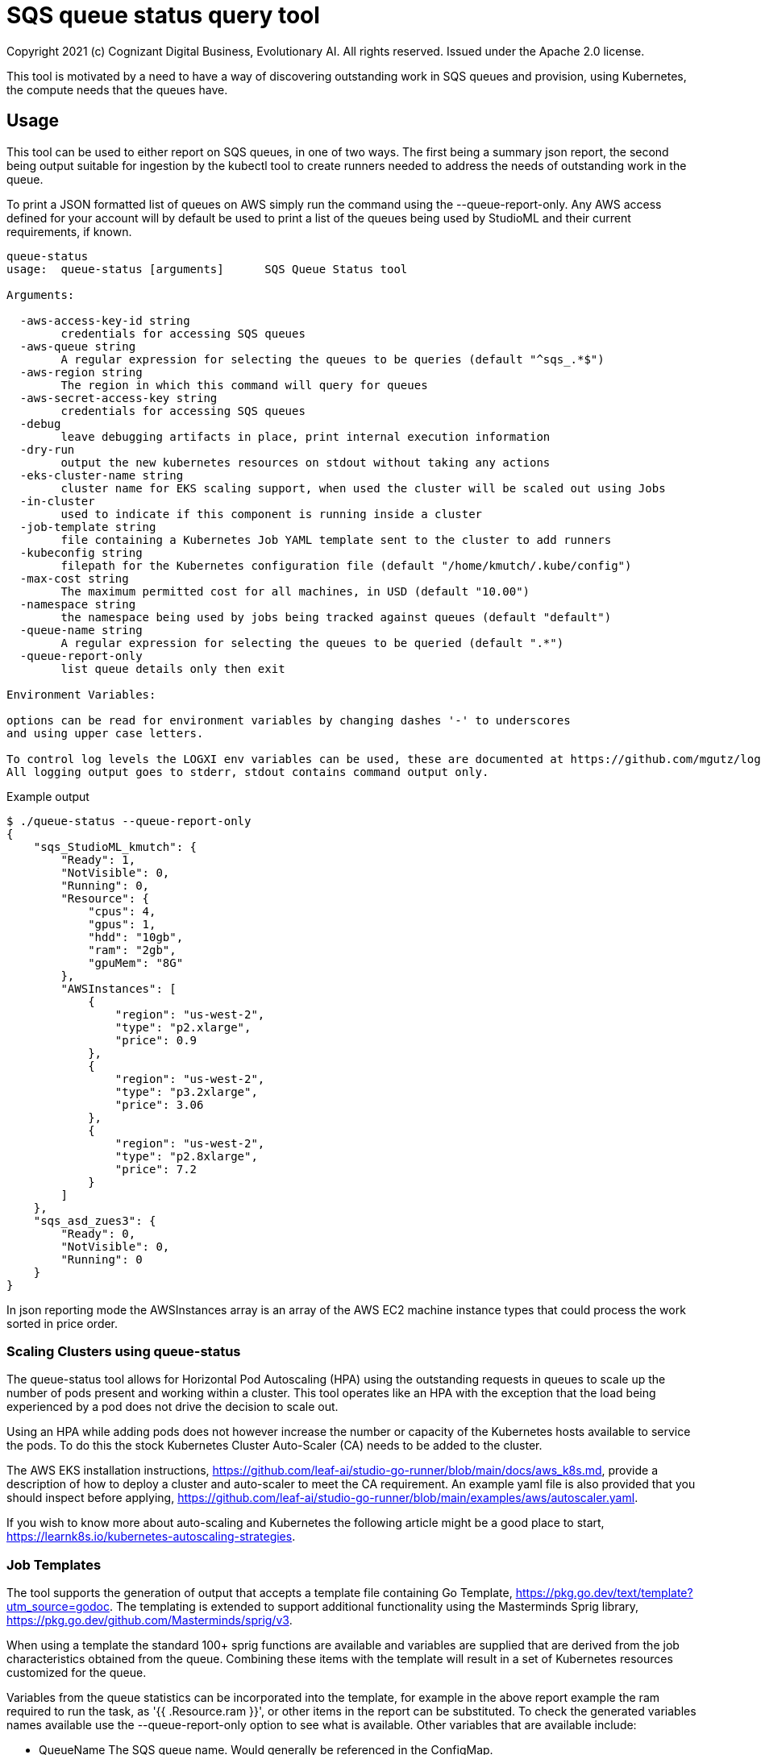 = SQS queue status query tool
Copyright 2021 (c) Cognizant Digital Business, Evolutionary AI. All rights reserved. Issued under the Apache 2.0 license.
ifdef::env-github[]
:imagesdir:
https://raw.githubusercontent.com/cognizantcodehub/LEAF-ManyMinima/main/docs/artwork
:tip-caption: :bulb:
:note-caption: :information_source:
:important-caption: :heavy_exclamation_mark:
:caution-caption: :fire:
:warning-caption: :warning:
endif::[]

ifndef::env-github[]
:imagesdir: ./
endif::[]

:source-highlighter: pygments
:source-language: go


This tool is motivated by a need to have a way of discovering outstanding work in SQS queues and provision, using Kubernetes, the compute needs that the queues have.

:toc:

== Usage

This tool can be used to either report on SQS queues, in one of two ways.  The first being a summary json report, the second being output suitable for ingestion by the kubectl tool to create runners needed to address the needs of outstanding work in the queue.

To print a JSON formatted list of queues on AWS simply run the command using the --queue-report-only.  Any AWS access defined for your account will by default be used to print a list of the queues being used by StudioML and their current requirements, if known.

....
queue-status
usage:  queue-status [arguments]      SQS Queue Status tool

Arguments:

  -aws-access-key-id string
        credentials for accessing SQS queues
  -aws-queue string
        A regular expression for selecting the queues to be queries (default "^sqs_.*$")
  -aws-region string
        The region in which this command will query for queues
  -aws-secret-access-key string
        credentials for accessing SQS queues
  -debug
        leave debugging artifacts in place, print internal execution information
  -dry-run
        output the new kubernetes resources on stdout without taking any actions
  -eks-cluster-name string
        cluster name for EKS scaling support, when used the cluster will be scaled out using Jobs
  -in-cluster
        used to indicate if this component is running inside a cluster
  -job-template string
        file containing a Kubernetes Job YAML template sent to the cluster to add runners
  -kubeconfig string
        filepath for the Kubernetes configuration file (default "/home/kmutch/.kube/config")
  -max-cost string
        The maximum permitted cost for all machines, in USD (default "10.00")
  -namespace string
        the namespace being used by jobs being tracked against queues (default "default")
  -queue-name string
        A regular expression for selecting the queues to be queried (default ".*")
  -queue-report-only
        list queue details only then exit

Environment Variables:

options can be read for environment variables by changing dashes '-' to underscores
and using upper case letters.

To control log levels the LOGXI env variables can be used, these are documented at https://github.com/mgutz/logxi
All logging output goes to stderr, stdout contains command output only.
....

Example output
....
$ ./queue-status --queue-report-only
{
    "sqs_StudioML_kmutch": {
        "Ready": 1,
        "NotVisible": 0,
        "Running": 0,
        "Resource": {
            "cpus": 4,
            "gpus": 1,
            "hdd": "10gb",
            "ram": "2gb",
            "gpuMem": "8G"
        },
        "AWSInstances": [
            {
                "region": "us-west-2",
                "type": "p2.xlarge",
                "price": 0.9
            },
            {
                "region": "us-west-2",
                "type": "p3.2xlarge",
                "price": 3.06
            },
            {
                "region": "us-west-2",
                "type": "p2.8xlarge",
                "price": 7.2
            }
        ]
    },
    "sqs_asd_zues3": {
        "Ready": 0,
        "NotVisible": 0,
        "Running": 0
    }
}
....

In json reporting mode the AWSInstances array is an array of the AWS EC2 machine instance types that could process the work sorted in price order.

=== Scaling Clusters using queue-status

The queue-status tool allows for Horizontal Pod Autoscaling (HPA) using the outstanding requests in queues to scale up the number of pods present and working within a cluster.  This tool operates like an HPA with the exception that the load being experienced by a pod does not drive the decision to scale out.

Using an HPA while adding pods does not however increase the number or capacity of the Kubernetes hosts available to service the pods.  To do this the stock Kubernetes Cluster Auto-Scaler (CA) needs to be added to the cluster.  

The AWS EKS installation instructions, https://github.com/leaf-ai/studio-go-runner/blob/main/docs/aws_k8s.md, provide a description of how to deploy a cluster and auto-scaler to meet the CA requirement.  An example yaml file is also provided that you should inspect before applying, https://github.com/leaf-ai/studio-go-runner/blob/main/examples/aws/autoscaler.yaml.

If you wish to know more about auto-scaling and Kubernetes the following article might be a good place to start, https://learnk8s.io/kubernetes-autoscaling-strategies.

=== Job Templates

The tool supports the generation of output that accepts a template file containing Go Template, https://pkg.go.dev/text/template?utm_source=godoc.  The templating is extended to support additional functionality using the Masterminds Sprig library, https://pkg.go.dev/github.com/Masterminds/sprig/v3.

When using a template the standard 100+ sprig functions are available and variables are supplied that are derived from the job characteristics obtained from the queue.  Combining these items with the template will result in a set of Kubernetes resources customized for the queue.

Variables from the queue statistics can be incorporated into the template, for example in the above report example the ram required to run the task, as '{{ .Resource.ram }}', or other items in the report can be substituted.  To check the generated variables names available use the --queue-report-only option to see what is available.  Other variables that are available include:

* QueueName The SQS queue name.  Would generally be referenced in the ConfigMap.
* NodeGroup The EKS node group that this work should have affinity to.  Generally referred to within the Job spec.
* Ready The count of StudioML tasks that are waiting on runners.
* NotVisible The count of StudioML tasks that are being worked on by runners
* Running The number of StudioML go runners that are actively running

The portion of your Kubernetes configuration which remains static can be placed into a seperate file and applied to your cluster.  An exmaple of the static configuration is provided in the sqs_static.yaml file that is located in the same directory as this README.md file.

The job definition that will be pushed to the cluster to add new processing capacity for jobs can be found in the sqs_job.yaml example, again in the current directory.

The following is a walk through explaining various template features and how they function when they interact with the cluster.

The file starts with the generation of a UUID V4 ID for our job.  Jobs within Kubernetes are unqiuely named applying a new template a second time to a job that has already been completed will not cause the job to be restarted and so a unqiue name is applied everytime.  sprig functions include a UUID generator.

....
# Copyright (c) 2021 Cognizant Digital Business, Evolutionary AI. All rights reserved. Issued under the Apache 2.0 License.

{{ $uuid := uuidv4 }}

....

With the inclusion of the UUID in the configuration map name we can have a per job queue.  The .QueueName is supplied by the queue-status tooling when submitting the job.

The LIMIT_IDLE_DURATION parameter allows us to exit processing after the time period used as the value if there is no new work.  Using this parameter we can support scale down operations.
....
---
apiVersion: v1
kind: ConfigMap
metadata:
 name: studioml-env-{{$uuid}}
data:
 LOGXI_FORMAT: "happy,maxcol=1024"
 LOGXI: "*=DBG"
 QUEUE_MATCH: "^{{.QueueName}}$"
 SQS_CERTS: "./certs/aws-sqs"
 MESSAGE_CRYPT: "./certs/message"
 CACHE_SIZE: "10Gib"
 CACHE_DIR: "/tmp/cache"
 CLEAR_TEXT_MESSAGES: "true"
 LIMIT_IDLE_DURATION: "15m"
....

The main job template uses the uuid to generate unique job names and also incorporates the local environments AWS variables into the resource.

The {{ .NodeGroup }} variable will be substituted with the node group to which the queue tool wishes work to be assigned to.

Two parameters from the queue .Resource.ram, and .Resource.cpus are also substituted into the job to allow it to be correctly sized within the cluster.

....
---
apiVersion: batch/v1
kind: Job
metadata:
 name: studioml-go-runner-{{$uuid}}
spec:
 parallelism: 1
 backoffLimit: 2
 template:
   spec:
      restartPolicy: Never
      serviceAccountName: studioml-account
      automountServiceAccountToken: true
      imagePullSecrets:
        - name: studioml-go-docker-key
      nodeSelector:
        alpha.eksctl.io/nodegroup-name: {{ .NodeGroup }}
      containers:
      - name: studioml-go-runner
        env:
          - name: AWS_DEFAULT_REGION
            value: {{ expandenv "$AWS_DEFAULT_REGION" }}
          - name: AWS_ACCESS_KEY_ID
            value: {{ expandenv "$AWS_ACCESS_KEY_ID" }}
          - name: AWS_SECRET_ACCESS_KEY
            value: {{ expandenv "$AWS_SECRET_ACCESS_KEY" }}
        envFrom:
        - configMapRef:
            name: studioml-env-{{$uuid}}
        #  Digest should be used to prevent version drift, prevented using idempotent SHA256 digest
        image: quay.io/leafai/studio-go-runner:0.14.0-main-aaaagqxwidj
        imagePullPolicy: Always
        resources:
          limits:
            nvidia.com/gpu: 1
            memory: {{ .Resource.ram }}
            cpu: {{ .Resource.cpus }}
        volumeMounts:
        - name: aws-sqs
          mountPath: "/runner/certs/aws-sqs/default"
          readOnly: true
        - name: message-encryption
          mountPath: "/runner/certs/message/encryption"
          readOnly: true
        - name: encryption-passphrase
          mountPath: "/runner/certs/message/passphrase"
          readOnly: true
        - name: queue-signing
          mountPath: "/runner/certs/queues/signing"
          readOnly: true
        - name: response-queue-signing
          mountPath: "/runner/certs/queues/response-encrypt"
          readOnly: true
        - name: tmp-volume
          mountPath: /tmp
        - name: nvidia
          mountPath: /usr/local/nvidia
        - name: libcuda
          mountPath: /usr/lib/x86_64-linux-gnu/libcuda.so.1
      nodeSelector:
        beta.kubernetes.io/os: linux
      volumes:
        - name: aws-sqs
          secret:
            optional: true
            secretName: studioml-runner-aws-sqs
            items:
            - key: credentials
              path: credentials
            - key: config
              path: config
        - name: message-encryption
          secret:
            optional: true
            secretName: studioml-runner-key-secret
            items:
            - key: ssh-privatekey
              path: ssh-privatekey
            - key: ssh-publickey
              path: ssh-publickey
        - name: encryption-passphrase
          secret:
            optional: true
            secretName: studioml-runner-passphrase-secret
            items:
            - key: ssh-passphrase
              path: ssh-passphrase
        - name: queue-signing
          secret:
            optional: false
            secretName: studioml-signing
        - name: response-queue-signing
          secret:
            optional: false
            secretName: studioml-report-keys
        - name: tmp-volume
          emptyDir:
            sizeLimit: 200Gi
        - name: nvidia
          hostPath:
            path: /usr/local/nvidia
        - name: libcuda
          hostPath:
            path: /usr/lib/x86_64-linux-gnu/libcuda.so.1
....

Running the tool and directly applying the results to your cluster can be done as follows

....
export AWS_PROFILE=...
export AWS_ACCESS_KEY_ID=...
export AWS_SECRET_ACCESS_KEY=...
export AWS_DEFAULT_REGION=...
export CLUSTER_NAME=...
export KUBECONFIG=...
kubectl apply -f sqs_static.yaml
queue-status  --eks-cluster-name test-eks --job-template sqs_job.yaml --debug | kubectl apply -f -
....

You will see the names of the config map and the job shown as output allow you to capture logs or examine the status of the running work.
